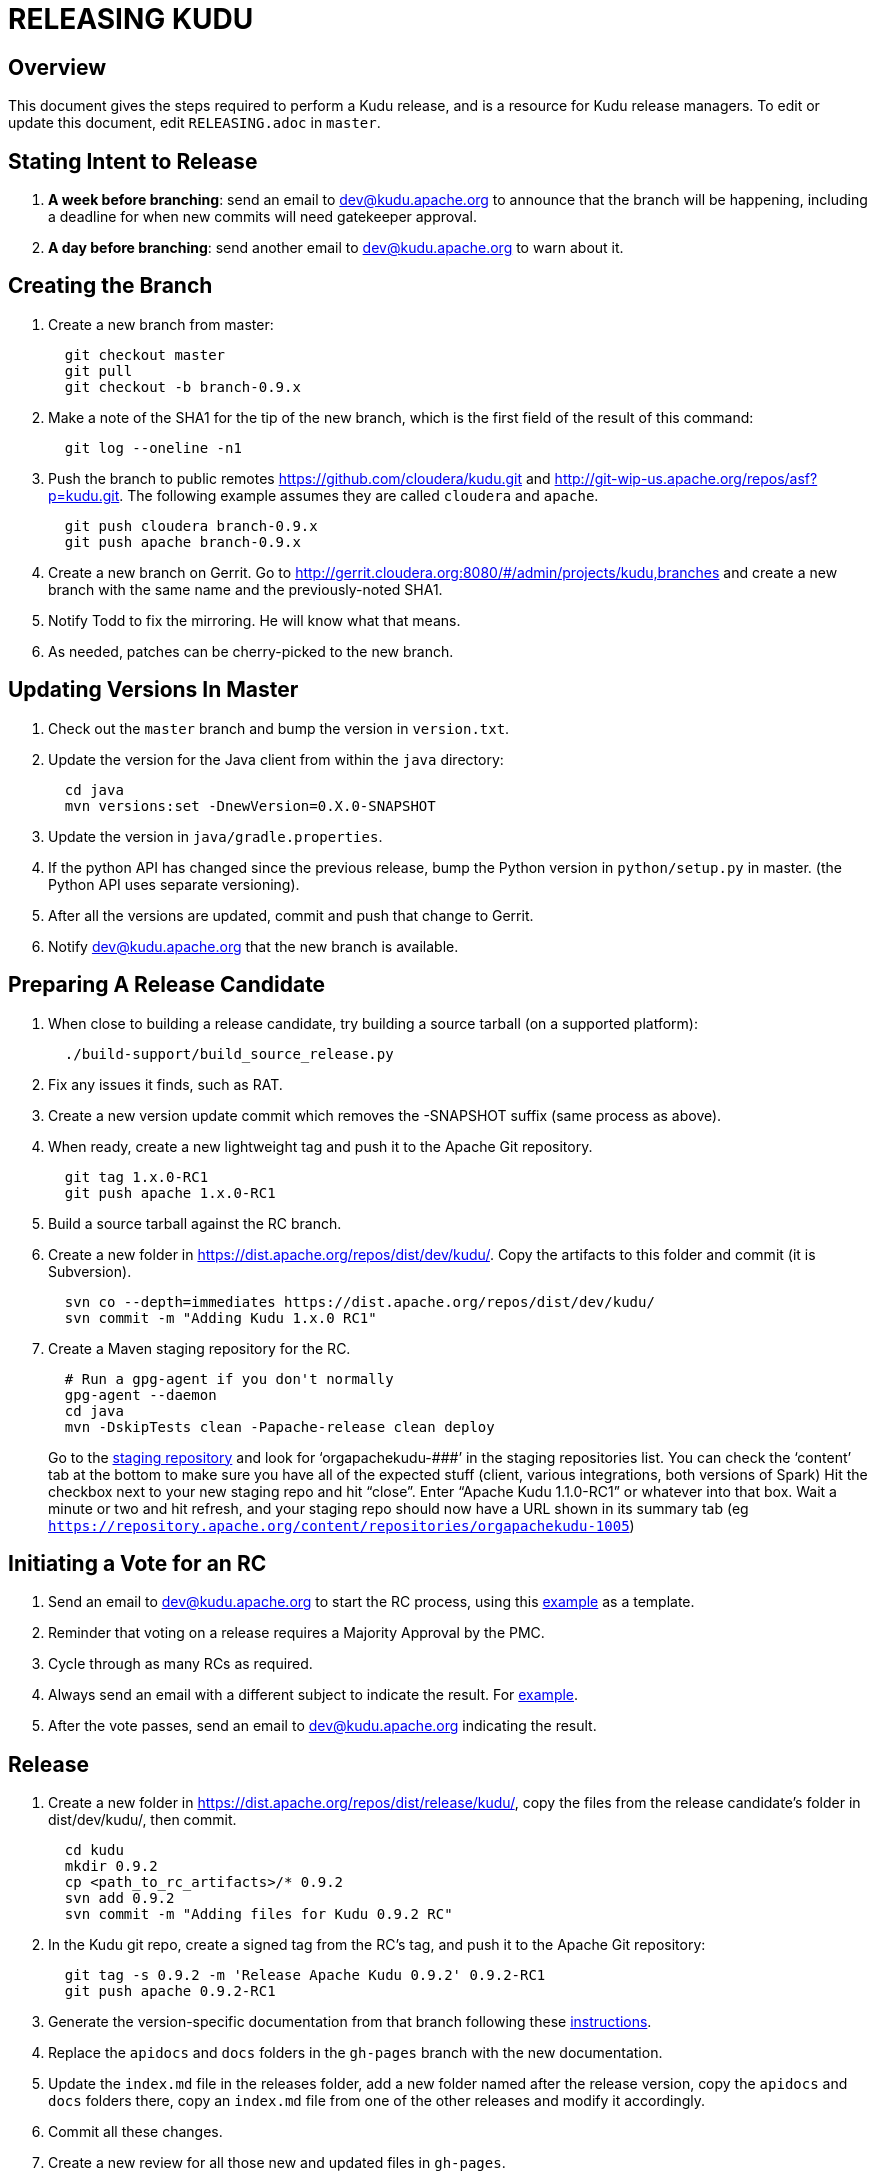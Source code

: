 // Licensed to the Apache Software Foundation (ASF) under one
// or more contributor license agreements.  See the NOTICE file
// distributed with this work for additional information
// regarding copyright ownership.  The ASF licenses this file
// to you under the Apache License, Version 2.0 (the
// "License"); you may not use this file except in compliance
// with the License.  You may obtain a copy of the License at
//
//   http://www.apache.org/licenses/LICENSE-2.0
//
// Unless required by applicable law or agreed to in writing,
// software distributed under the License is distributed on an
// "AS IS" BASIS, WITHOUT WARRANTIES OR CONDITIONS OF ANY
// KIND, either express or implied.  See the License for the
// specific language governing permissions and limitations
// under the License.

= RELEASING KUDU

== Overview

This document gives the steps required to perform a Kudu release, and is a resource
for Kudu release managers. To edit or update this document, edit `RELEASING.adoc`
in `master`.

== Stating Intent to Release

. *A week before branching*: send an email to dev@kudu.apache.org to
  announce that the branch will be happening, including a deadline for when new
  commits will need gatekeeper approval.

. *A day before branching*: send another email to dev@kudu.apache.org
  to warn about it.

== Creating the Branch

. Create a new branch from master:
+
----
  git checkout master
  git pull
  git checkout -b branch-0.9.x
----

. Make a note of the SHA1 for the tip of the new branch, which is the first
  field of the result of this command:
+
----
  git log --oneline -n1
----

. Push the branch to public remotes https://github.com/cloudera/kudu.git and
http://git-wip-us.apache.org/repos/asf?p=kudu.git. The following example
assumes they are called `cloudera` and `apache`.
+
----
  git push cloudera branch-0.9.x
  git push apache branch-0.9.x
----

. Create a new branch on Gerrit. Go to
http://gerrit.cloudera.org:8080/#/admin/projects/kudu,branches and create a new
branch with the same name and the previously-noted SHA1.

. Notify Todd to fix the mirroring. He will know what that means.

. As needed, patches can be cherry-picked to the new branch.

== Updating Versions In Master

. Check out the `master` branch and bump the version in `version.txt`.

. Update the version for the Java client from within the `java` directory:
+
----
  cd java
  mvn versions:set -DnewVersion=0.X.0-SNAPSHOT
----

. Update the version in `java/gradle.properties`.

. If the python API has changed since the previous release, bump the Python version
  in `python/setup.py` in master. (the Python API uses separate versioning).

. After all the versions are updated, commit and push that change to Gerrit.

. Notify dev@kudu.apache.org that the new branch is available.


== Preparing A Release Candidate

. When close to building a release candidate, try building a source tarball
(on a supported platform):
+
----
  ./build-support/build_source_release.py
----

. Fix any issues it finds, such as RAT.

. Create a new version update commit which removes the -SNAPSHOT suffix (same
  process as above).

. When ready, create a new lightweight tag and push it to the Apache Git repository.
+
----
  git tag 1.x.0-RC1
  git push apache 1.x.0-RC1
----

. Build a source tarball against the RC branch.

. Create a new folder in https://dist.apache.org/repos/dist/dev/kudu/.
  Copy the artifacts to this folder and commit (it is Subversion).
+
----
  svn co --depth=immediates https://dist.apache.org/repos/dist/dev/kudu/
  svn commit -m "Adding Kudu 1.x.0 RC1"
----

. Create a Maven staging repository for the RC.
+
----
  # Run a gpg-agent if you don't normally
  gpg-agent --daemon
  cd java
  mvn -DskipTests clean -Papache-release clean deploy
----
+
Go to the link:https://repository.apache.org/#stagingRepositories[staging repository]
and look for ‘orgapachekudu-####’ in the staging repositories list. You can
check the ‘content’ tab at the bottom to make sure you have all of the expected
stuff (client, various integrations, both versions of Spark) Hit the checkbox
next to your new staging repo and hit “close”. Enter “Apache Kudu 1.1.0-RC1” or
whatever into that box. Wait a minute or two and hit refresh, and your staging
repo should now have a URL shown in its summary tab (eg
`https://repository.apache.org/content/repositories/orgapachekudu-1005`)

== Initiating a Vote for an RC

. Send an email to dev@kudu.apache.org to start the RC process, using
  this
  link:http://mail-archives.apache.org/mod_mbox/kudu-dev/201606.mbox/%3CCAGpTDNduoQM0ktuZc1eW1XeXCcXhvPGftJ%3DLRB8Er5c2dZptvw%40mail.gmail.com%3E[example]
  as a template.

. Reminder that voting on a release requires a Majority Approval by the PMC.

. Cycle through as many RCs as required.

. Always send an email with a different subject to indicate the result. For
  link:http://mail-archives.apache.org/mod_mbox/kudu-dev/201606.mbox/%3CCAGpTDNeJdU%2BoUF4ZJneZt%3DCfFHY-HoqKgORwVuWWUMHq5jBNzA%40mail.gmail.com%3E[example].

. After the vote passes, send an email to dev@kudu.apache.org
  indicating the result.

== Release

. Create a new folder in https://dist.apache.org/repos/dist/release/kudu/,
  copy the files from the release candidate’s folder in dist/dev/kudu/, then commit.
+
----
  cd kudu
  mkdir 0.9.2
  cp <path_to_rc_artifacts>/* 0.9.2
  svn add 0.9.2
  svn commit -m "Adding files for Kudu 0.9.2 RC"
----

. In the Kudu git repo, create a signed tag from the RC’s tag, and push it to the
Apache Git repository:
+
----
  git tag -s 0.9.2 -m 'Release Apache Kudu 0.9.2' 0.9.2-RC1
  git push apache 0.9.2-RC1
----

. Generate the version-specific documentation from that branch following these
  link:https://github.com/apache/kudu/#updating-the-documentation-on-the-kudu-web-site[instructions].

. Replace the `apidocs` and `docs` folders in the `gh-pages` branch with the new documentation.

. Update the `index.md` file in the releases folder, add a new folder named after the release version,
  copy the `apidocs` and `docs` folders there, copy an `index.md` file from one
  of the other releases and modify it accordingly.

. Commit all these changes.

. Create a new review for all those new and updated files in `gh-pages`.

. Once the review is finished and the commit is pushed, update the website.

. About 24 hours after the first step was completed, send an email to
  user@kudu.apache.org, dev@kudu.apache.org, and announce@apache.org
  to announce the release. The email should be similar to
  link:http://mail-archives.us.apache.org/mod_mbox/www-announce/201606.mbox/%3CCAGpTDNeHW53US=qdpQPCQk0WaFBxx_KNx1E9b6NBBnbWpkSpmQ@mail.gmail.com%3E[this].

. About another 24 hours later, delete the previous minor version in the branch
  you released from, from SVN. For example, if you released 1.2.1, delete `1.2.0`.

. Update the version number on the branch you released from back to a SNAPSHOT
  for the next patch release, such as `0.9.2-SNAPSHOT` after the `0.9.1` release.
